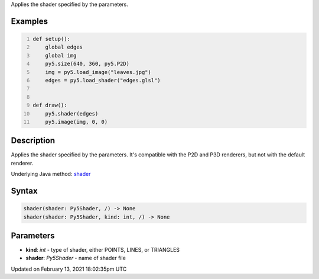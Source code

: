 .. title: shader()
.. slug: shader
.. date: 2021-02-13 18:02:35 UTC+00:00
.. tags:
.. category:
.. link:
.. description: py5 shader() documentation
.. type: text

Applies the shader specified by the parameters.

Examples
========

.. raw:: html

    <div class="example-table">

.. raw:: html

    <div class="example-row"><div class="example-cell-image">

.. raw:: html

    </div><div class="example-cell-code">

.. code:: python
    :number-lines:

    def setup():
        global edges
        global img
        py5.size(640, 360, py5.P2D)
        img = py5.load_image("leaves.jpg")
        edges = py5.load_shader("edges.glsl")


    def draw():
        py5.shader(edges)
        py5.image(img, 0, 0)

.. raw:: html

    </div></div>

.. raw:: html

    </div>

Description
===========

Applies the shader specified by the parameters. It's compatible with the P2D and P3D renderers, but not with the default renderer.

Underlying Java method: `shader <https://processing.org/reference/shader_.html>`_

Syntax
======

.. code:: python

    shader(shader: Py5Shader, /) -> None
    shader(shader: Py5Shader, kind: int, /) -> None

Parameters
==========

* **kind**: `int` - type of shader, either POINTS, LINES, or TRIANGLES
* **shader**: `Py5Shader` - name of shader file


Updated on February 13, 2021 18:02:35pm UTC

